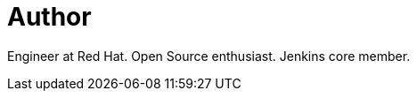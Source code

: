 = Author
:page-author_name: Oliver Gondža
:page-twitter: ogondza
:page-github: olivergondza
:page-blog: https://olivergondza.github.io/
:page-irc: ogondza
:page-authoravatar: ../../images/images/avatars/olivergondza.png

Engineer at Red Hat. Open Source enthusiast. Jenkins core member.

